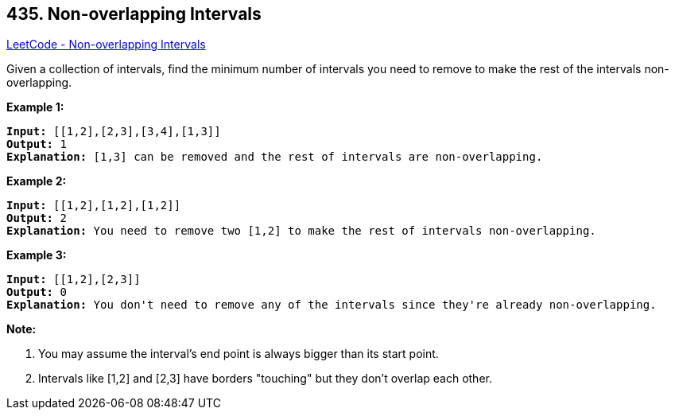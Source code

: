 == 435. Non-overlapping Intervals

https://leetcode.com/problems/non-overlapping-intervals/[LeetCode - Non-overlapping Intervals]

Given a collection of intervals, find the minimum number of intervals you need to remove to make the rest of the intervals non-overlapping.




 

*Example 1:*

[subs="verbatim,quotes,macros"]
----
*Input:* [[1,2],[2,3],[3,4],[1,3]]
*Output:* 1
*Explanation:* [1,3] can be removed and the rest of intervals are non-overlapping.
----

*Example 2:*

[subs="verbatim,quotes,macros"]
----
*Input:* [[1,2],[1,2],[1,2]]
*Output:* 2
*Explanation:* You need to remove two [1,2] to make the rest of intervals non-overlapping.
----

*Example 3:*

[subs="verbatim,quotes,macros"]
----
*Input:* [[1,2],[2,3]]
*Output:* 0
*Explanation:* You don't need to remove any of the intervals since they're already non-overlapping.
----

 

*Note:*


. You may assume the interval's end point is always bigger than its start point.
. Intervals like [1,2] and [2,3] have borders "touching" but they don't overlap each other.


